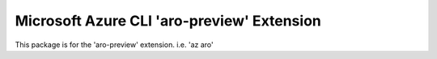 Microsoft Azure CLI 'aro-preview' Extension
==========================================

This package is for the 'aro-preview' extension.
i.e. 'az aro'
